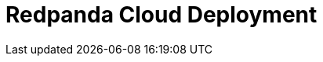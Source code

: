 = Redpanda Cloud Deployment
:description: Learn about Redpanda Cloud deployments.
:page-layout: index
:page-aliases: cloud:index.adoc
:page-cloud: true
